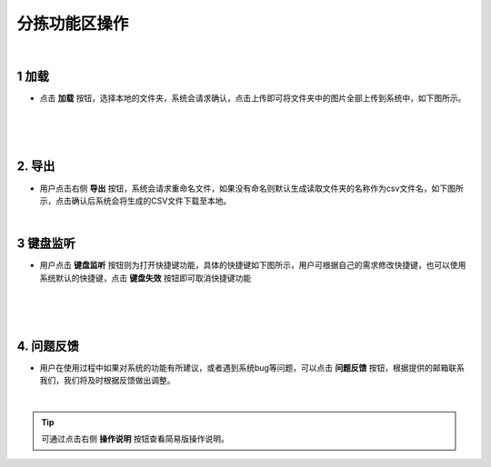 ========================
分拣功能区操作
========================


|

1 加载
~~~~~~~~~~~~~~~~~~~~~~

- 点击 **加载** 按钮，选择本地的文件夹，系统会请求确认，点击上传即可将文件夹中的图片全部上传到系统中，如下图所示。

.. image:: _static/images/operation_1.png
    :align: center

|

.. image:: _static/images/operation_2.png
    :align: center

|

.. image:: _static/images/operation_3.png
    :align: center

|

2. 导出
~~~~~~~~~~~~~~~~~~~~~~~~

- 用户点击右侧 **导出** 按钮，系统会请求重命名文件，如果没有命名则默认生成读取文件夹的名称作为csv文件名，如下图所示，点击确认后系统会将生成的CSV文件下载至本地。

.. image:: _static/images/operation_4.png
    :align: center

|

3 键盘监听
~~~~~~~~~~~~~~~~~~~~~~~~~~~~~~~~~~

- 用户点击 **键盘监听** 按钮则为打开快捷键功能，具体的快捷键如下图所示，用户可根据自己的需求修改快捷键，也可以使用系统默认的快捷键，点击 **键盘失效** 按钮即可取消快捷键功能

.. image:: _static/images/operation_5.png
    :align: center

|

.. image:: _static/images/operation_6.png
    :align: center

|

.. image:: _static/images/operation_7.png
    :align: center

|

4. 问题反馈
~~~~~~~~~~~~~~~~~~~~~~~

- 用户在使用过程中如果对系统的功能有所建议，或者遇到系统bug等问题，可以点击 **问题反馈** 按钮，根据提供的邮箱联系我们，我们将及时根据反馈做出调整。

|

.. tip:: 可通过点击右侧 **操作说明** 按钮查看简易版操作说明。



